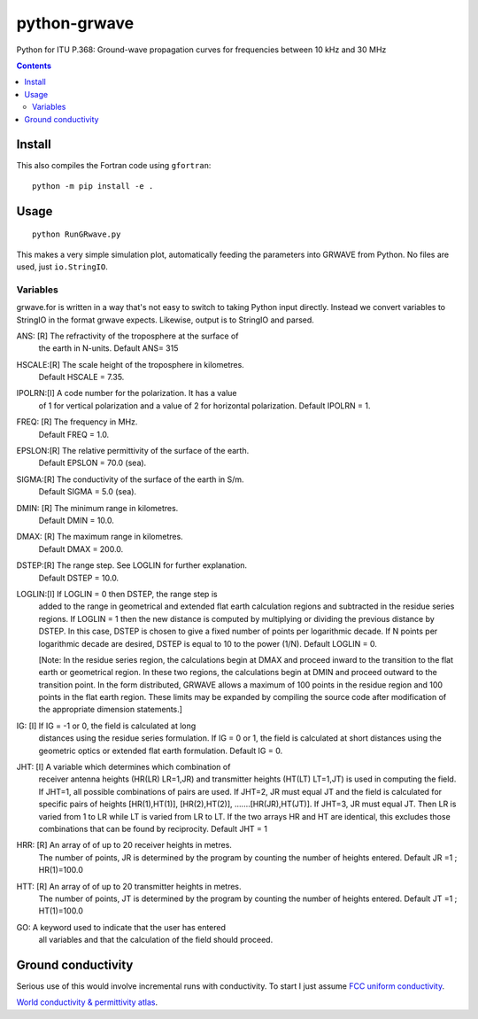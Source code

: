 =============
python-grwave
=============

Python for ITU P.368: Ground-wave propagation curves for frequencies between 10 kHz and 30 MHz

.. image:: data/fs.png

.. contents::

Install
=====
This also compiles the Fortran code using ``gfortran``::
  
    python -m pip install -e .
    
Usage
=====
::

    python RunGRwave.py
    
This makes a very simple simulation plot, automatically feeding the parameters into GRWAVE from Python. 
No files are used, just ``io.StringIO``.



Variables
---------
grwave.for is written in a way that's not easy to switch to taking Python input directly.
Instead we convert variables to StringIO in the format grwave expects.
Likewise, output is to StringIO and parsed.


ANS:  [R]  The refractivity of the troposphere at the surface of 
             the earth in N-units.
             Default ANS= 315 

HSCALE:[R] The scale height of the troposphere in kilometres.
             Default HSCALE = 7.35.

IPOLRN:[I] A code number for the polarization. It has a value
             of 1 for vertical polarization and a value of 2 for 
             horizontal polarization. 
             Default IPOLRN = 1.

FREQ: [R]  The frequency in MHz.
             Default FREQ = 1.0.

EPSLON:[R] The relative permittivity of the surface of the earth. 
             Default EPSLON = 70.0 (sea).

SIGMA:[R]  The conductivity of the surface of the earth in S/m.
             Default SIGMA = 5.0 (sea).

DMIN: [R]  The minimum range in kilometres.
             Default DMIN = 10.0.

DMAX: [R]  The maximum range in kilometres.
             Default DMAX = 200.0.

DSTEP:[R]  The range step. See LOGLIN for further explanation.
             Default DSTEP = 10.0.

LOGLIN:[I] If LOGLIN = 0 then DSTEP, the range step is 
             added to the range in geometrical and extended flat 
             earth calculation regions and subtracted in the 
             residue series regions.  If LOGLIN = 1 then the new 
             distance is computed by multiplying or dividing the 
             previous distance by DSTEP.  In this case, DSTEP is 
             chosen to give a fixed number of points per 
             logarithmic decade.  If N points per logarithmic 
             decade are desired, DSTEP is equal to 10 to the 
             power (1/N). Default LOGLIN = 0. 

             [Note: In the residue series region, the 
             calculations begin at DMAX and proceed inward to the 
             transition to the flat earth or geometrical region.  
             In these two regions, the calculations begin at DMIN 
             and proceed outward to the transition point.  In the 
             form distributed, GRWAVE allows a maximum of 100 
             points in the residue region and 100 points in the 
             flat earth region.  These limits may be expanded by
             compiling the source code after modification of the 
             appropriate dimension statements.] 

IG:   [I]  If IG = -1 or 0, the field is calculated at long 
             distances using the residue series formulation.  If 
             IG = 0 or 1, the field is calculated at short 
             distances using the geometric optics or extended 
             flat earth formulation. Default IG = 0. 

JHT:  [I]  A variable which determines which combination of 
             receiver antenna heights (HR(LR) LR=1,JR) and 
             transmitter heights (HT(LT) LT=1,JT) is used in 
             computing the field.  If JHT=1, all possible 
             combinations of pairs are used.  If JHT=2, JR must 
             equal JT and the field is calculated for specific 
             pairs of heights [HR(1),HT(1)], [HR(2),HT(2)], 
             .......[HR(JR),HT(JT)].  If JHT=3, JR must equal JT. 
             Then LR is varied from 1 to LR while LT is varied 
             from LR to LT.  If the two arrays HR and HT are 
             identical, this excludes those combinations that can 
             be found by reciprocity. Default JHT = 1 

HRR:  [R]  An array of of up to 20 receiver heights in metres. 
             The number of points, JR is determined by the 
             program by counting the number of heights entered.  
             Default JR =1 ; HR(1)=100.0 
 
HTT:  [R]  An array of of up to 20 transmitter heights in metres. 
             The number of points, JT is determined by the 
             program by counting the number of heights entered.  
             Default JT =1 ; HT(1)=100.0 

GO:        A keyword used to indicate that the user has entered  
             all variables and that the calculation of the field 
             should proceed.


Ground conductivity
=================== 
Serious use of this would involve incremental runs with conductivity.
To start I just assume `FCC uniform conductivity <https://www.fcc.gov/media/radio/m3-ground-conductivity-map>`_.

`World conductivity & permittivity atlas <http://hamwaves.com/ground/en/index.html>`_.
